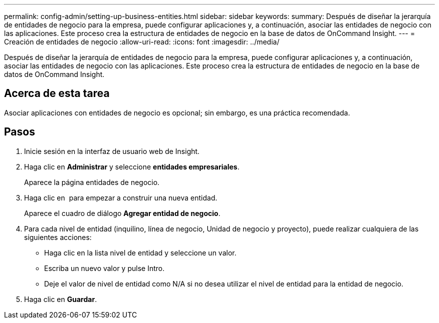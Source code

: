 ---
permalink: config-admin/setting-up-business-entities.html 
sidebar: sidebar 
keywords:  
summary: Después de diseñar la jerarquía de entidades de negocio para la empresa, puede configurar aplicaciones y, a continuación, asociar las entidades de negocio con las aplicaciones. Este proceso crea la estructura de entidades de negocio en la base de datos de OnCommand Insight. 
---
= Creación de entidades de negocio
:allow-uri-read: 
:icons: font
:imagesdir: ../media/


[role="lead"]
Después de diseñar la jerarquía de entidades de negocio para la empresa, puede configurar aplicaciones y, a continuación, asociar las entidades de negocio con las aplicaciones. Este proceso crea la estructura de entidades de negocio en la base de datos de OnCommand Insight.



== Acerca de esta tarea

Asociar aplicaciones con entidades de negocio es opcional; sin embargo, es una práctica recomendada.



== Pasos

. Inicie sesión en la interfaz de usuario web de Insight.
. Haga clic en *Administrar* y seleccione *entidades empresariales*.
+
Aparece la página entidades de negocio.

. Haga clic en image:../media/add-annotation-icon.gif[""] para empezar a construir una nueva entidad.
+
Aparece el cuadro de diálogo *Agregar entidad de negocio*.

. Para cada nivel de entidad (inquilino, línea de negocio, Unidad de negocio y proyecto), puede realizar cualquiera de las siguientes acciones:
+
** Haga clic en la lista nivel de entidad y seleccione un valor.
** Escriba un nuevo valor y pulse Intro.
** Deje el valor de nivel de entidad como N/A si no desea utilizar el nivel de entidad para la entidad de negocio.


. Haga clic en *Guardar*.

